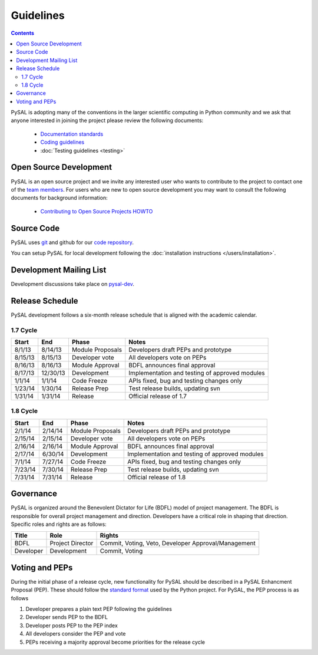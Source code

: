 .. _guidelines:

==========
Guidelines
==========
.. contents::

PySAL is adopting many of the conventions in the larger scientific computing
in Python community and we ask that anyone interested in joining the project
please review the following documents:

 * `Documentation standards <http://projects.scipy.org/numpy/wiki/CodingStyleGuidelines>`_
 * `Coding guidelines <http://www.python.org/dev/peps/pep-0008/>`_
 * :doc:`Testing guidelines <testing>`


-----------------------
Open Source Development
-----------------------

PySAL is an open source project and we invite any interested user who wants to
contribute to the project to contact one of the
`team members <https://github.com/pysal?tab=members>`_. For users who
are new to open source development you may want to consult the following
documents for background information:

 * `Contributing to Open Source Projects HOWTO
   <http://www.kegel.com/academy/opensource.html>`_




-----------------------
Source Code
-----------------------


PySAL uses `git <http://git-scm.com/>`_ and github for our  `code repository <https://github.com/pysal/pysal.git/>`_.


You can setup PySAL for local development following the :doc:`installation instructions </users/installation>`.


------------------------
Development Mailing List
------------------------

Development discussions take place on `pysal-dev
<http://groups.google.com/group/pysal-dev>`_.


-----------------------
Release Schedule
-----------------------

PySAL development follows a six-month release schedule that is aligned with
the academic calendar.

1.7 Cycle
=========

========   ========   ================= ====================================================
Start      End        Phase             Notes
========   ========   ================= ====================================================
8/1/13      8/14/13   Module Proposals  Developers draft PEPs and prototype
8/15/13     8/15/13   Developer vote    All developers vote on PEPs 
8/16/13     8/16/13   Module Approval   BDFL announces final approval
8/17/13    12/30/13   Development       Implementation and testing of approved modules
1/1/14       1/1/14   Code Freeze       APIs fixed, bug and testing changes only
1/23/14     1/30/14   Release Prep      Test release builds, updating svn 
1/31/14     1/31/14   Release           Official release of 1.7
========   ========   ================= ====================================================



1.8 Cycle
=========

========   ========   ================= ====================================================
Start      End        Phase             Notes
========   ========   ================= ====================================================
2/1/14      2/14/14   Module Proposals  Developers draft PEPs and prototype
2/15/14     2/15/14   Developer vote    All developers vote on PEPs 
2/16/14     2/16/14   Module Approval   BDFL announces final approval
2/17/14     6/30/14   Development       Implementation and testing of approved modules
7/1/14      7/27/14   Code Freeze       APIs fixed, bug and testing changes only
7/23/14     7/30/14   Release Prep      Test release builds, updating svn 
7/31/14     7/31/14   Release           Official release of 1.8
========   ========   ================= ====================================================





-----------------------
Governance
-----------------------

PySAL is organized around the Benevolent Dictator for Life (BDFL) model of project management.
The BDFL is responsible for overall project management and direction. Developers have a critical role in shaping that
direction. Specific roles and rights are as follows:

=========   ================        ===================================================
Title       Role                    Rights
=========   ================        ===================================================
BDFL        Project Director        Commit, Voting, Veto, Developer Approval/Management
Developer   Development             Commit, Voting
=========   ================        ===================================================

-----------------------
Voting and PEPs
-----------------------

During the initial phase of a release cycle, new functionality for PySAL should be described in a PySAL Enhancment
Proposal (PEP). These should follow the
`standard format  <http://www.python.org/dev/peps/pep-0009/>`_
used by the Python project. For PySAL, the PEP process is as follows

#. Developer prepares a plain text PEP following the guidelines

#. Developer sends PEP to the BDFL

#. Developer posts PEP to the PEP index

#. All developers consider the PEP and vote

#. PEPs receiving a majority approval become priorities for the release cycle



